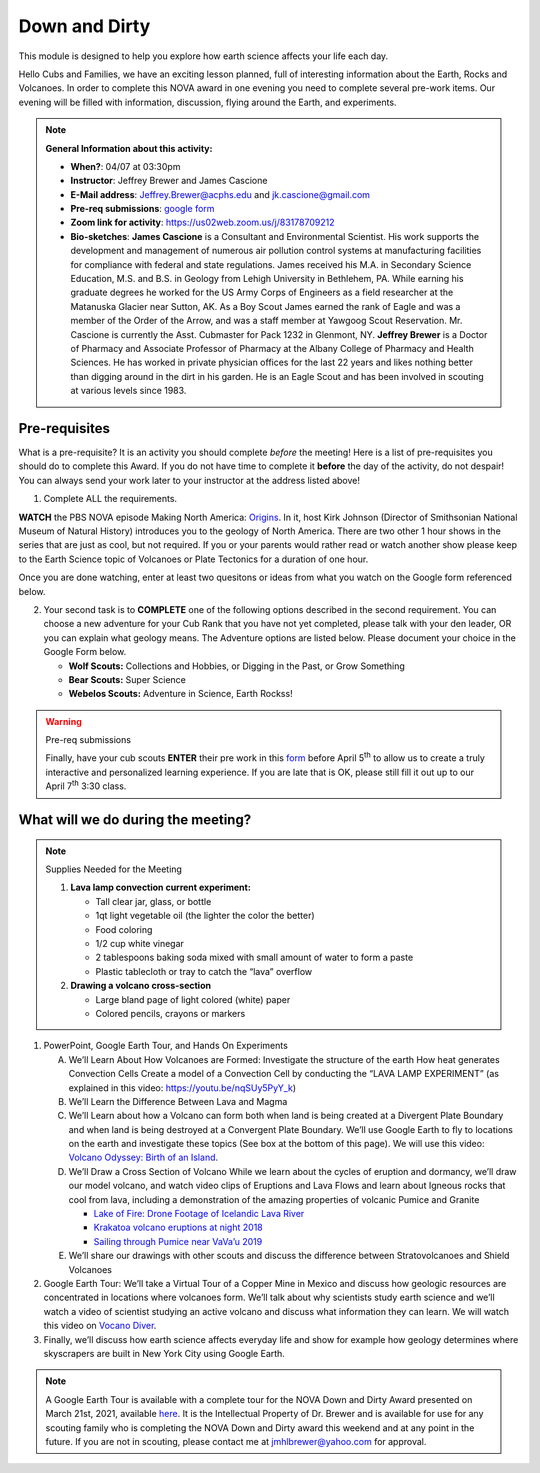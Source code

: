 .. _downdirt:
     
Down and Dirty
++++++++++++++

This module is designed to help you explore how earth science affects your life each day.

Hello Cubs and Families, we have an exciting lesson planned, full of interesting information about the Earth, Rocks and Volcanoes.  In order to complete this NOVA award in one evening you need to complete several pre-work items.  Our evening will be filled with information, discussion, flying around the Earth, and experiments.  

.. note::
   **General Information about this activity:**
   
   * **When?**: 04/07 at 03:30pm
   * **Instructor**: Jeffrey Brewer and James Cascione
   * **E-Mail address**: Jeffrey.Brewer@acphs.edu and jk.cascione@gmail.com
   * **Pre-req submissions**: `google form <https://forms.gle/4uQ3T9j9vyQTJd4y9>`__
   * **Zoom link for activity**: https://us02web.zoom.us/j/83178709212
   * **Bio-sketches**: **James Cascione** is a Consultant and Environmental Scientist. His work supports the development and management of numerous air pollution control systems at manufacturing facilities for compliance with federal and state regulations. James received his M.A. in Secondary Science Education, M.S. and B.S. in Geology from Lehigh University in Bethlehem, PA. While earning his graduate degrees he worked for the US Army Corps of Engineers as a field researcher at the Matanuska Glacier near Sutton, AK. As a Boy Scout James earned the rank of Eagle and was a member of the Order of the Arrow, and was a staff member at Yawgoog Scout Reservation. Mr. Cascione is currently the Asst. Cubmaster for Pack 1232 in Glenmont, NY. **Jeffrey Brewer** is a Doctor of Pharmacy and Associate Professor of Pharmacy at the Albany College of Pharmacy and Health Sciences.  He has worked in private physician offices for the last 22 years and likes nothing better than digging around in the dirt in his garden.  He is an Eagle Scout and has been involved in scouting at various levels since 1983.


Pre-requisites
--------------

What is a pre-requisite? It is an activity you should complete *before* the meeting! Here is a list of pre-requisites you should do to complete this Award. If you do not have time to complete it **before** the day of the activity, do not despair! You can always send your work later to your instructor at the address listed above!

1. Complete ALL the requirements.

**WATCH** the PBS NOVA episode Making North America: `Origins <https://www.pbs.org/wgbh/nova/video/making-north-america-origins/>`__. In it, host Kirk Johnson (Director of Smithsonian National Museum of Natural History) introduces you to the geology of North America. There are two other 1 hour shows in the series that are just as cool, but not required. If you or your parents would rather read or watch another show please keep to the Earth Science topic of Volcanoes or Plate Tectonics for a duration of one hour.

Once you are done watching,  enter at least two quesitons or ideas from what you watch on the Google form referenced below. 

2. Your second task is to **COMPLETE** one of the following options described in the second requirement. You can choose a new adventure   for your Cub Rank that you have not yet completed, please talk with your den leader, OR you can explain what geology means. The Adventure  options are listed below. Please document your choice in the Google Form below.

   -  **Wolf Scouts:** Collections and Hobbies, or Digging in the Past, or Grow Something
   -  **Bear Scouts:** Super Science
   -  **Webelos Scouts:** Adventure in Science, Earth Rockss!

.. warning:: Pre-req submissions

   Finally, have your cub scouts **ENTER** their pre work in this `form <https://forms.gle/4uQ3T9j9vyQTJd4y9>`__ before April 5\ :sup:`th` to allow us to create a truly interactive and personalized learning experience. If you are late that is OK, please still fill it out up to our April 7\ :sup:`th` 3:30 class.


What will we do during the meeting?
-----------------------------------

.. note:: Supplies Needed for the Meeting

	  1. **Lava lamp convection current experiment:**

	     -  Tall clear jar, glass, or bottle
	     -  1qt light vegetable oil (the lighter the color the better)
	     -  Food coloring
	     -  1/2 cup white vinegar
	     -  2 tablespoons baking soda mixed with small amount of water to form a paste
	     -  Plastic tablecloth or tray to catch the “lava” overflow

	  2. **Drawing a volcano cross-section**

	     -  Large bland page of light colored (white) paper
	     -  Colored pencils, crayons or markers

 
1.  PowerPoint, Google Earth Tour, and Hands On Experiments

    A.	We’ll Learn About How Volcanoes are Formed:
	Investigate the structure of the earth
	How heat generates Convection Cells
	Create a model of a Convection Cell by conducting the “LAVA LAMP EXPERIMENT” (as explained in this video: https://youtu.be/nqSUy5PyY_k)
    B.	We’ll Learn the Difference Between Lava and Magma
    C.	We’ll Learn about how a Volcano can form both when land is being created at a Divergent Plate Boundary and when land is being destroyed at a Convergent Plate Boundary. We’ll use Google Earth to fly to locations on the earth and investigate these topics (See box at the bottom of this page). We will use this video: `Volcano Odyssey: Birth of an Island <https://youtu.be/hoJHvYm2mXY>`__.
    D.	We’ll Draw a Cross Section of Volcano
	While we learn about the cycles of eruption and dormancy, we’ll draw our model volcano, and watch video clips of Eruptions and Lava Flows and learn about Igneous rocks that cool from lava, including a demonstration of the amazing properties of volcanic Pumice and Granite

	* `Lake of Fire: Drone Footage of Icelandic Lava River <https://youtu.be/U5hZsJk0G_4>`__		
	* `Krakatoa volcano eruptions at night 2018 <https://youtu.be/NGcbNn4Vk1w>`__		
	* `Sailing through Pumice near VaVa’u 2019 <https://youtu.be/PEsHLSFFQhQ>`__	

    E.	We’ll share our drawings with other scouts and discuss the difference between Stratovolcanoes and Shield Volcanoes

2. Google Earth Tour:  We’ll take a Virtual Tour of a Copper Mine in Mexico and discuss how geologic resources are concentrated in locations where volcanoes form. We’ll talk about why scientists study earth science and we’ll watch a video of scientist studying an active volcano and discuss what information they can learn. We will watch this video on `Vocano Diver <https://www.youtube.com/watch?v=BAdFvTo9874>`__. 

3. Finally, we’ll discuss how earth science affects everyday life and show for example how geology determines where skyscrapers are built in New York City using Google Earth.



.. note::

   A Google Earth Tour is available with a complete tour for the NOVA Down and Dirty Award presented on March 21st, 2021, available `here <https://earth.google.com/earth/d/1KbLMu9qPxILTf6Wr2IzdU8HifO1hb-xS?usp=sharing>`__.  It is the Intellectual Property of Dr. Brewer and is available for use for any scouting family who is completing the NOVA Down and Dirty award this weekend and at any point in the future.  If you are not in scouting, please contact me at jmhlbrewer@yahoo.com for approval.
